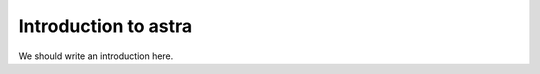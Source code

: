 
.. _intro:

Introduction to astra
===============================

We should write an introduction here.
